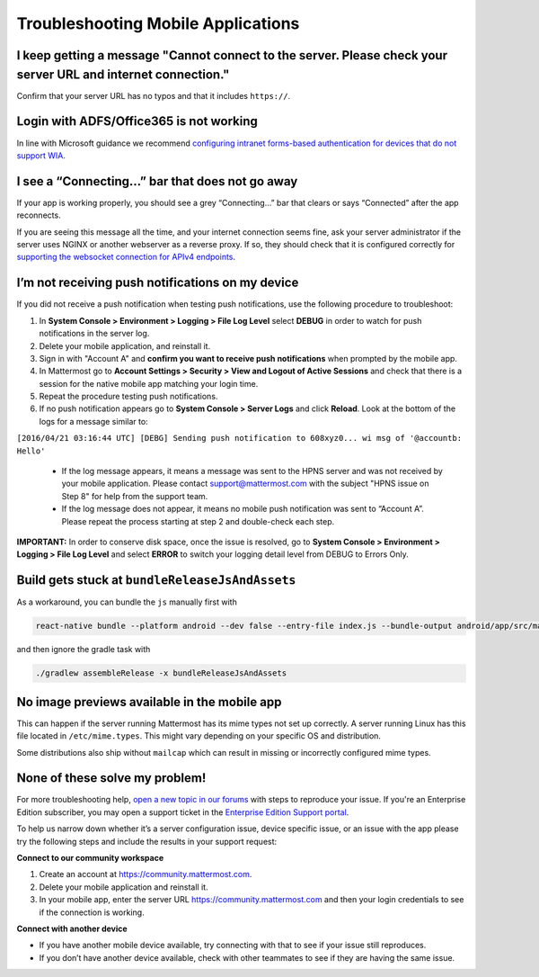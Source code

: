 
Troubleshooting Mobile Applications
===================================

I keep getting a message "Cannot connect to the server. Please check your server URL and internet connection."
--------------------------------------------------------------------------------------------------------------

Confirm that your server URL has no typos and that it includes ``https://``.

Login with ADFS/Office365 is not working
----------------------------------------

In line with Microsoft guidance we recommend `configuring intranet forms-based authentication for devices that do not support WIA <https://docs.microsoft.com/en-us/windows-server/identity/ad-fs/operations/configure-intranet-forms-based-authentication-for-devices-that-do-not-support-wia>`_.

I see a “Connecting…” bar that does not go away
-----------------------------------------------

If your app is working properly, you should see a grey “Connecting…” bar that clears or says “Connected” after the app reconnects.

If you are seeing this message all the time, and your internet connection seems fine, ask your server administrator if the server uses NGINX or another webserver as a reverse proxy. If so, they should check that it is configured correctly for `supporting the websocket connection for APIv4 endpoints <https://docs.mattermost.com/install/install-ubuntu-1804.html#configuring-nginx-as-a-proxy-for-mattermost-server>`__.

I’m not receiving push notifications on my device
-------------------------------------------------

If you did not receive a push notification when testing push notifications, use the following procedure to troubleshoot:

1. In **System Console > Environment > Logging > File Log Level** select **DEBUG** in order to watch for push notifications in the server log.
2. Delete your mobile application, and reinstall it.
3. Sign in with "Account A" and **confirm you want to receive push notifications** when prompted by the mobile app.
4. In Mattermost go to **Account Settings > Security > View and Logout of Active Sessions** and check that there is a session for the native mobile app matching your login time.
5. Repeat the procedure testing push notifications.
6. If no push notification appears go to **System Console > Server Logs** and click **Reload**. Look at the bottom of the logs for a message similar to:

``[2016/04/21 03:16:44 UTC] [DEBG] Sending push notification to 608xyz0... wi msg of '@accountb: Hello'``

  - If the log message appears, it means a message was sent to the HPNS server and was not received by your mobile application. Please contact support@mattermost.com with the subject "HPNS issue on Step 8" for help from the support team.
  - If the log message does not appear, it means no mobile push notification was sent to “Account A”. Please repeat the process starting at step 2 and double-check each step.

**IMPORTANT:** In order to conserve disk space, once the issue is resolved, go to  **System Console > Environment > Logging > File Log Level** and select **ERROR** to switch your logging detail level from DEBUG to Errors Only.

Build gets stuck at ``bundleReleaseJsAndAssets``
------------------------------------------------

As a workaround, you can bundle the ``js`` manually first with

.. code-block:: none

  react-native bundle --platform android --dev false --entry-file index.js --bundle-output android/app/src/main/assets/index.android.bundle --assets-dest android/app/src/main/res/

and then ignore the gradle task with

.. code-block:: none

  ./gradlew assembleRelease -x bundleReleaseJsAndAssets

No image previews available in the mobile app
---------------------------------------------

This can happen if the server running Mattermost has its mime types not set up correctly. A server running Linux has this file located in ``/etc/mime.types``. This might vary depending on your specific OS and distribution.

Some distributions also ship without ``mailcap`` which can result in missing or incorrectly configured mime types.

None of these solve my problem!
-------------------------------

For more troubleshooting help, `open a new topic in our forums <https://forum.mattermost.org/c/trouble-shoot>`__ with steps to reproduce your issue. If you're an Enterprise Edition subscriber, you may open a support ticket in the `Enterprise Edition Support portal <https://mattermost.zendesk.com/hc/en-us/requests/new>`_.

To help us narrow down whether it’s a server configuration issue, device specific issue, or an issue with the app please try the following steps and include the results in your support request:

**Connect to our community workspace**

1. Create an account at https://community.mattermost.com.
2. Delete your mobile application and reinstall it.
3. In your mobile app, enter the server URL https://community.mattermost.com and then your login credentials to see if the connection is working.

**Connect with another device**

- If you have another mobile device available, try connecting with that to see if your issue still reproduces.
- If you don’t have another device available, check with other teammates to see if they are having the same issue.
